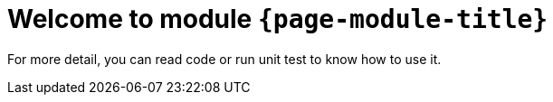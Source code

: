 = Welcome to module `*{page-module-title}*`

For more detail, you can read code or run unit test to know how to use it.